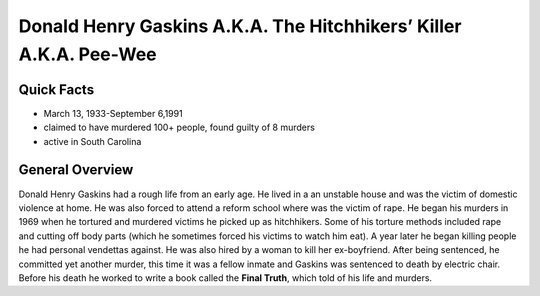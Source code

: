 .. //Hannahlynn Heinen//
Donald Henry Gaskins A.K.A. The Hitchhikers’ Killer A.K.A. Pee-Wee
==================================================================
Quick Facts
-----------

* March 13, 1933-September 6,1991
* claimed to have murdered 100+ people, found guilty of 8 murders
* active in South Carolina


General Overview
----------------
Donald Henry Gaskins had a rough life from an early age. He lived in a an 
unstable house and was the victim of domestic violence at home. He was also 
forced to attend a reform school where was the victim of rape. He began his 
murders in 1969 when he tortured and murdered victims he picked up as 
hitchhikers. Some of his torture methods included rape and  cutting off body 
parts (which he sometimes forced his victims to watch him eat). A year later he 
began killing people he had personal vendettas against. He was also hired by a 
woman to kill her ex-boyfriend. After being sentenced, he committed yet another
murder, this time it was a fellow inmate and Gaskins was sentenced to death by 
electric chair. Before his death he worked to write a book called the 
**Final Truth**, which told of his life and murders.